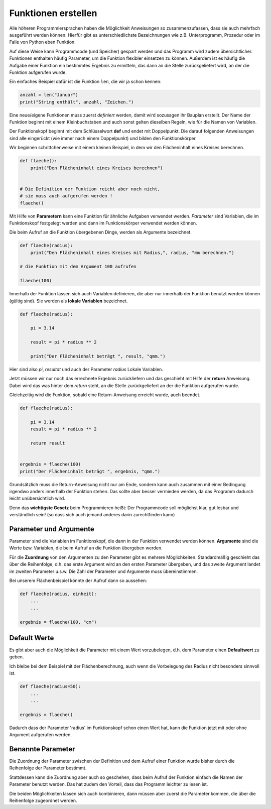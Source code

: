 ﻿
.. index:: Function, Procedure, Unterprogramm, def, parameter, argumente

####################
Funktionen erstellen
####################


Alle höheren Programmiersprachen haben die Möglichkeit Anweisungen so
zusammenzufassen, dass sie auch mehrfach ausgeführt werden können.
Hierfür gibt es unterschiedlichste Bezeichnungen wie z.B. Unterprogramm,
Prozedur oder im Falle von Python eben Funktion.

Auf diese Weise kann Programmcode (und Speicher) gespart werden
und das Programm wird zudem übersichtlicher.
Funktionen enthalten häufig Parameter, um die Funktion
flexibler einsetzen zu können.
Außerdem ist es häufig die Aufgabe einer Funktion ein bestimmtes 
Ergebnis zu ermitteln, das dann an die Stelle zurückgeliefert wird,
an der die Funktion aufgerufen wurde.

Ein einfaches Beispiel dafür ist die Funktion ``len``, die wir ja schon kennen:

.. code:: python

    anzahl = len("Januar")
    print("String enthält", anzahl, "Zeichen.")



Eine neue/eigene Funktionen muss zuerst `definiert` werden,
damit wird sozusagen ihr Bauplan erstellt. Der Name der Funktion beginnt mit einem Kleinbuchstaben und auch sonst
gelten dieselben Regeln, wie für die Namen von Variablen.

Der Funktionskopf beginnt mit dem Schlüsselwort **def** und endet mit Doppelpunkt.
Die darauf folgenden Anweisungen sind alle eingerückt (wie immer nach einem
Doppelpunkt) und bilden den Funktionskörper.

Wir beginnen schrittchenweise mit einem kleinen Beispiel, in dem wir den Flächeninhalt eines Kreises berechnen.

.. code:: python

    def flaeche():
        print("Den Flächeninhalt eines Kreises berechnen")


    # Die Definition der Funktion reicht aber noch nicht,
    # sie muss auch aufgerufen werden !
    flaeche()


Mit Hilfe von **Parametern**  kann eine Funktion für ähnliche Aufgaben
verwendet werden. `Parameter` sind Variablen, die im Funktionskopf festgelegt
werden und dann im Funktionskörper verwendet werden können.

Die beim Aufruf an die Funktion übergebenen Dinge, werden als Argumente bezeichnet.

.. code:: python

    def flaeche(radius):
        print("Den Flächeninhalt eines Kreises mit Radius,", radius, "mm berechnen.")

    # die Funktion mit dem Argument 100 aufrufen

    flaeche(100)


Innerhalb der Funktion lassen sich auch Variablen definieren,
die aber nur innerhalb der Funktion benutzt werden können
(gültig sind). Sie werden als **lokale Variablen** bezeichnet.

.. code:: python

    def flaeche(radius):
		
        pi = 3.14

        result = pi * radius ** 2 

        print("Der Flächeninhalt beträgt ", result, "qmm.")


Hier sind also `pi`, `resultat` und auch der Parameter `radius` Lokale Variablen.


Jetzt müssen wir nur noch das errechnete Ergebnis zurückliefern und das 
geschieht mit Hilfe der **return** Anweisung.
Dabei wird das was hinter dem `return` steht, an die Stelle zurückgeliefert
an der die Funktion aufgerufen wurde.

Gleichzeitig wird die Funktion, sobald eine Return-Anweisung erreicht wurde,
auch beendet.

.. code:: python

    def flaeche(radius):

        pi = 3.14
        result = pi * radius ** 2 

        return result


    ergebnis = flaeche(100)
    print("Der Flächeninhalt beträgt ", ergebnis, "qmm.")


Grundsätzlich muss die Return-Anweisung nicht nur am Ende, sondern kann
auch zusammen mit einer Bedingung irgendwo anders innerhalb der Funktion stehen. 
Das sollte aber besser vermieden werden, da das Programm dadurch leicht unübersichtlich wird.

Denn das **wichtigste Gesetz** beim Programmieren heißt:
Der Programmcode soll möglichst klar, gut lesbar
und verständlich sein! 
(so dass sich auch jemand anderes darin zurechtfinden kann)


Parameter und Argumente
-----------------------

Parameter sind die Variablen im Funktionskopf, die dann in der Funktion verwendet
werden können. **Argumente** sind die Werte bzw. Variablen, die beim Aufruf
an die Funktion übergeben werden.

Für die **Zuordnung** von den Argumenten zu den Parameter gibt es mehrere Möglichkeiten.
Standardmäßig geschieht das über die Reihenfolge, d.h. das erste Argument
wird an den ersten Parameter übergeben, und das zweite Argument landet im
zweiten Parameter u.s.w.
Die Zahl der Parameter und Argumente muss übereinstimmen.

Bei unserem Flächenbeispiel könnte der Aufruf dann so aussehen:

.. code:: python

    def flaeche(radius, einheit):
        ...
        ...

    ergebnis = flaeche(100, "cm")


Default Werte
-------------

Es gibt aber auch die Möglichkeit die Parameter mit einem Wert vorzubelegen,
d.h. dem Parameter einen **Defaultwert** zu geben.

Ich bleibe bei dem Beispiel mit der Flächenberechnung, auch wenn die Vorbelegung
des Radius nicht besonders sinnvoll ist.

.. code:: python

    def flaeche(radius=50):
        ...
        ...

    ergebnis = flaeche()

Dadurch dass der Parameter 'radius' im Funktionskopf schon einen Wert hat,
kann die Funktion jetzt mit oder ohne Argument aufgerufen werden.

Benannte Parameter
------------------

Die Zuordnung der Parameter zwischen der Definition und dem Aufruf einer Funktion
wurde bisher durch die Reihenfolge der Parameter bestimmt.

Stattdessen kann die Zuordnung aber auch so geschehen, dass beim Aufruf der Funktion
einfach die Namen der Parameter benutzt werden.
Das hat zudem den Vorteil, dass das Programm leichter zu lesen ist.

Die beiden Möglichkeiten lassen sich auch kombinieren, dann müssen aber zuerst
die Parameter kommen, die über die Reihenfolge zugeordnet werden.
